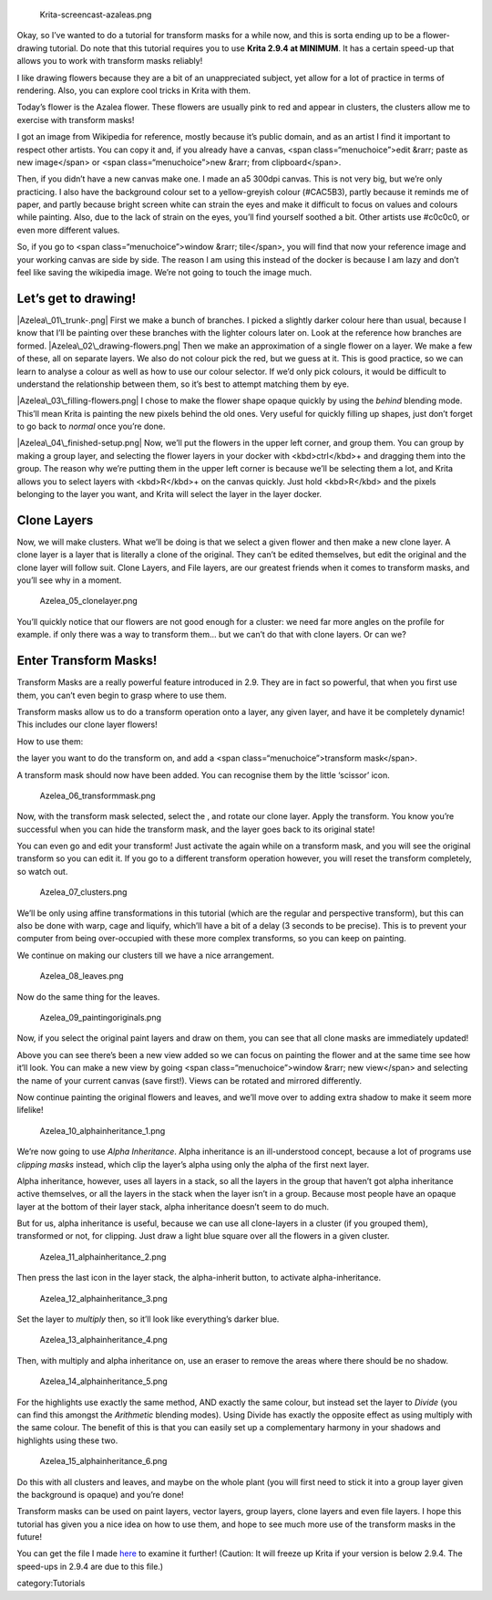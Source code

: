 .. figure:: Krita-screencast-azaleas.png
   :alt: Krita-screencast-azaleas.png

   Krita-screencast-azaleas.png

.. raw:: mediawiki

   {{Note|This page was ported from [https://krita.org/item/using-the-transform-masks/ the original post on the main page]}}

Okay, so I’ve wanted to do a tutorial for transform masks for a while
now, and this is sorta ending up to be a flower-drawing tutorial. Do
note that this tutorial requires you to use **Krita 2.9.4 at MINIMUM**.
It has a certain speed-up that allows you to work with transform masks
reliably!

I like drawing flowers because they are a bit of an unappreciated
subject, yet allow for a lot of practice in terms of rendering. Also,
you can explore cool tricks in Krita with them.

Today’s flower is the Azalea flower. These flowers are usually pink to
red and appear in clusters, the clusters allow me to exercise with
transform masks!

I got an image from Wikipedia for reference, mostly because it’s public
domain, and as an artist I find it important to respect other artists.
You can copy it and, if you already have a canvas, <span
class=“menuchoice”>edit &rarr; paste as new image</span> or <span
class=“menuchoice”>new &rarr; from clipboard</span>.

Then, if you didn’t have a new canvas make one. I made an a5 300dpi
canvas. This is not very big, but we’re only practicing. I also have the
background colour set to a yellow-greyish colour (#CAC5B3), partly
because it reminds me of paper, and partly because bright screen white
can strain the eyes and make it difficult to focus on values and colours
while painting. Also, due to the lack of strain on the eyes, you’ll find
yourself soothed a bit. Other artists use #c0c0c0, or even more
different values.

So, if you go to <span class=“menuchoice”>window &rarr; tile</span>, you
will find that now your reference image and your working canvas are side
by side. The reason I am using this instead of the docker is because I
am lazy and don’t feel like saving the wikipedia image. We’re not going
to touch the image much.

Let’s get to drawing!
---------------------

|Azelea\_01\_trunk-.png| First we make a bunch of branches. I picked a
slightly darker colour here than usual, because I know that I’ll be
painting over these branches with the lighter colours later on. Look at
the reference how branches are formed. |Azelea\_02\_drawing-flowers.png|
Then we make an approximation of a single flower on a layer. We make a
few of these, all on separate layers. We also do not colour pick the
red, but we guess at it. This is good practice, so we can learn to
analyse a colour as well as how to use our colour selector. If we’d only
pick colours, it would be difficult to understand the relationship
between them, so it’s best to attempt matching them by eye.

|Azelea\_03\_filling-flowers.png| I chose to make the flower shape
opaque quickly by using the *behind* blending mode. This’ll mean Krita
is painting the new pixels behind the old ones. Very useful for quickly
filling up shapes, just don’t forget to go back to *normal* once you’re
done.

|Azelea\_04\_finished-setup.png| Now, we’ll put the flowers in the upper
left corner, and group them. You can group by making a group layer, and
selecting the flower layers in your docker with <kbd>ctrl</kbd>+ and
dragging them into the group. The reason why we’re putting them in the
upper left corner is because we’ll be selecting them a lot, and Krita
allows you to select layers with <kbd>R</kbd>+ on the canvas quickly.
Just hold <kbd>R</kbd> and the pixels belonging to the layer you want,
and Krita will select the layer in the layer docker.

Clone Layers
------------

Now, we will make clusters. What we’ll be doing is that we select a
given flower and then make a new clone layer. A clone layer is a layer
that is literally a clone of the original. They can’t be edited
themselves, but edit the original and the clone layer will follow suit.
Clone Layers, and File layers, are our greatest friends when it comes to
transform masks, and you’ll see why in a moment.

.. figure:: Azelea_05_clonelayer.png
   :alt: Azelea_05_clonelayer.png

   Azelea\_05\_clonelayer.png

You’ll quickly notice that our flowers are not good enough for a
cluster: we need far more angles on the profile for example. if only
there was a way to transform them… but we can’t do that with clone
layers. Or can we?

Enter Transform Masks!
----------------------

Transform Masks are a really powerful feature introduced in 2.9. They
are in fact so powerful, that when you first use them, you can’t even
begin to grasp where to use them.

Transform masks allow us to do a transform operation onto a layer, any
given layer, and have it be completely dynamic! This includes our clone
layer flowers!

How to use them:

.. raw:: mediawiki

   {{MouseButton|right}}

the layer you want to do the transform on, and add a <span
class=“menuchoice”>transform mask</span>.

A transform mask should now have been added. You can recognise them by
the little ‘scissor’ icon.

.. figure:: Azelea_06_transformmask.png
   :alt: Azelea_06_transformmask.png

   Azelea\_06\_transformmask.png

Now, with the transform mask selected, select the , and rotate our clone
layer. Apply the transform. You know you’re successful when you can hide
the transform mask, and the layer goes back to its original state!

You can even go and edit your transform! Just activate the again while
on a transform mask, and you will see the original transform so you can
edit it. If you go to a different transform operation however, you will
reset the transform completely, so watch out.

.. figure:: Azelea_07_clusters.png
   :alt: Azelea_07_clusters.png

   Azelea\_07\_clusters.png

We’ll be only using affine transformations in this tutorial (which are
the regular and perspective transform), but this can also be done with
warp, cage and liquify, which’ll have a bit of a delay (3 seconds to be
precise). This is to prevent your computer from being over-occupied with
these more complex transforms, so you can keep on painting.

We continue on making our clusters till we have a nice arrangement.

.. figure:: Azelea_08_leaves.png
   :alt: Azelea_08_leaves.png

   Azelea\_08\_leaves.png

Now do the same thing for the leaves.

.. figure:: Azelea_09_paintingoriginals.png
   :alt: Azelea_09_paintingoriginals.png

   Azelea\_09\_paintingoriginals.png

Now, if you select the original paint layers and draw on them, you can
see that all clone masks are immediately updated!

Above you can see there’s been a new view added so we can focus on
painting the flower and at the same time see how it’ll look. You can
make a new view by going <span class=“menuchoice”>window &rarr; new
view</span> and selecting the name of your current canvas (save first!).
Views can be rotated and mirrored differently.

Now continue painting the original flowers and leaves, and we’ll move
over to adding extra shadow to make it seem more lifelike!

.. figure:: Azelea_10_alphainheritance_1.png
   :alt: Azelea_10_alphainheritance_1.png

   Azelea\_10\_alphainheritance\_1.png

We’re now going to use *Alpha Inheritance*. Alpha inheritance is an
ill-understood concept, because a lot of programs use *clipping masks*
instead, which clip the layer’s alpha using only the alpha of the first
next layer.

Alpha inheritance, however, uses all layers in a stack, so all the
layers in the group that haven’t got alpha inheritance active
themselves, or all the layers in the stack when the layer isn’t in a
group. Because most people have an opaque layer at the bottom of their
layer stack, alpha inheritance doesn’t seem to do much.

But for us, alpha inheritance is useful, because we can use all
clone-layers in a cluster (if you grouped them), transformed or not, for
clipping. Just draw a light blue square over all the flowers in a given
cluster.

.. figure:: Azelea_11_alphainheritance_2.png
   :alt: Azelea_11_alphainheritance_2.png

   Azelea\_11\_alphainheritance\_2.png

Then press the last icon in the layer stack, the alpha-inherit button,
to activate alpha-inheritance.

.. figure:: Azelea_12_alphainheritance_3.png
   :alt: Azelea_12_alphainheritance_3.png

   Azelea\_12\_alphainheritance\_3.png

Set the layer to *multiply* then, so it’ll look like everything’s darker
blue.

.. figure:: Azelea_13_alphainheritance_4.png
   :alt: Azelea_13_alphainheritance_4.png

   Azelea\_13\_alphainheritance\_4.png

Then, with multiply and alpha inheritance on, use an eraser to remove
the areas where there should be no shadow.

.. figure:: Azelea_14_alphainheritance_5.png
   :alt: Azelea_14_alphainheritance_5.png

   Azelea\_14\_alphainheritance\_5.png

For the highlights use exactly the same method, AND exactly the same
colour, but instead set the layer to *Divide* (you can find this amongst
the *Arithmetic* blending modes). Using Divide has exactly the opposite
effect as using multiply with the same colour. The benefit of this is
that you can easily set up a complementary harmony in your shadows and
highlights using these two.

.. figure:: Azelea_15_alphainheritance_6.png
   :alt: Azelea_15_alphainheritance_6.png

   Azelea\_15\_alphainheritance\_6.png

Do this with all clusters and leaves, and maybe on the whole plant (you
will first need to stick it into a group layer given the background is
opaque) and you’re done!

Transform masks can be used on paint layers, vector layers, group
layers, clone layers and even file layers. I hope this tutorial has
given you a nice idea on how to use them, and hope to see much more use
of the transform masks in the future!

You can get the file I made
`here <https://share.kde.org/public.php?service=files&t=48c601aaf17271d7ca516c44cbe8590e>`__
to examine it further! (Caution: It will freeze up Krita if your version
is below 2.9.4. The speed-ups in 2.9.4 are due to this file.)

category:Tutorials

.. |Azelea\_01\_trunk-.png| image:: Azelea_01_trunk-.png
.. |Azelea\_02\_drawing-flowers.png| image:: Azelea_02_drawing-flowers.png
.. |Azelea\_03\_filling-flowers.png| image:: Azelea_03_filling-flowers.png
.. |Azelea\_04\_finished-setup.png| image:: Azelea_04_finished-setup.png

